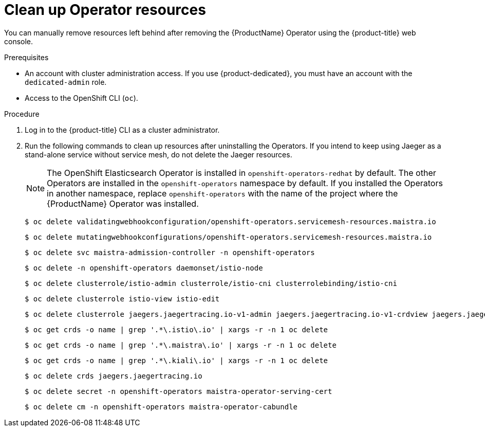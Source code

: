 // Module included in the following assemblies:
//
// * service_mesh/v2x/installing-ossm.adoc


[id="ossm-remove-cleanup_{context}"]
= Clean up Operator resources

[role="_abstract"]
You can manually remove resources left behind after removing the {ProductName} Operator using the {product-title} web console.

.Prerequisites

* An account with cluster administration access. If you use {product-dedicated}, you must have an account with the `dedicated-admin` role.
* Access to the OpenShift CLI (`oc`).

.Procedure

. Log in to the {product-title} CLI as a cluster administrator.

. Run the following commands to clean up resources after uninstalling the Operators. If you intend to keep using Jaeger as a stand-alone service without service mesh, do not delete the Jaeger resources.
+
[NOTE]
====
The OpenShift Elasticsearch Operator is installed in `openshift-operators-redhat` by default. The other Operators are installed in the `openshift-operators` namespace by default. If you installed the Operators in another namespace, replace `openshift-operators` with the name of the project where the {ProductName} Operator was installed.
====
+
[source,terminal]
----
$ oc delete validatingwebhookconfiguration/openshift-operators.servicemesh-resources.maistra.io
----
+
[source,terminal]
----
$ oc delete mutatingwebhookconfigurations/openshift-operators.servicemesh-resources.maistra.io
----
+
[source,terminal]
----
$ oc delete svc maistra-admission-controller -n openshift-operators
----
+
[source,terminal]
----
$ oc delete -n openshift-operators daemonset/istio-node
----
+
[source,terminal]
----
$ oc delete clusterrole/istio-admin clusterrole/istio-cni clusterrolebinding/istio-cni
----
+
[source,terminal]
----
$ oc delete clusterrole istio-view istio-edit
----
+
[source,terminal]
----
$ oc delete clusterrole jaegers.jaegertracing.io-v1-admin jaegers.jaegertracing.io-v1-crdview jaegers.jaegertracing.io-v1-edit jaegers.jaegertracing.io-v1-view
----
+
[source,terminal]
----
$ oc get crds -o name | grep '.*\.istio\.io' | xargs -r -n 1 oc delete
----
+
[source,terminal]
----
$ oc get crds -o name | grep '.*\.maistra\.io' | xargs -r -n 1 oc delete
----
+
[source,terminal]
----
$ oc get crds -o name | grep '.*\.kiali\.io' | xargs -r -n 1 oc delete
----
+
[source,terminal]
----
$ oc delete crds jaegers.jaegertracing.io
----
+
[source,terminal]
----
$ oc delete secret -n openshift-operators maistra-operator-serving-cert
----
+
[source,terminal]
----
$ oc delete cm -n openshift-operators maistra-operator-cabundle
----
